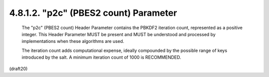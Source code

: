 4.8.1.2. "p2c" (PBES2 count) Parameter
~~~~~~~~~~~~~~~~~~~~~~~~~~~~~~~~~~~~~~~~~~~~~~~~~~~~~~~~~~~~~~~~~~~~~~~~~~~~~~

   The "p2c" (PBES2 count) Header Parameter contains the PBKDF2
   iteration count, represented as a positive integer.  This Header
   Parameter MUST be present and MUST be understood and processed by
   implementations when these algorithms are used.

   The iteration count adds computational expense, ideally compounded by
   the possible range of keys introduced by the salt.  A minimum
   iteration count of 1000 is RECOMMENDED.

(draft20)
